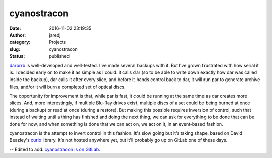 cyanostracon
############
:date: 2016-11-02 23:19:35
:author: jaredj
:category: Projects
:slug: cyanostracon
:status: published

`darbrrb <https://github.com/jaredjennings/darbrrb>`_ is
well-developed and well-tested. I've made several backups with it. But
I've grown frustrated with how serial it is. I decided early on to
make it as simple as I could: it calls dar (so to be able to write
down exactly how dar was called inside the backup), dar calls it after
every slice, and before it hands control back to dar, it will run par
to generate archive files, and/or it will burn a completed set of
optical discs.

The opportunity for improvement is that, while par is fast, it could
be running at the same time as dar creates more slices. And, more
interestingly, if multiple Blu-Ray drives exist, multiple discs of a
set could be being burned at once (during a backup) or read at once
(during a restore). But making this possible requires inversion of
control, such that instead of waiting until a thing has finished and
doing the next thing, we can ask for everything to be done that can be
done for now, and when something is done that we can act on, we act on
it, in an event-based fashion.

cyanostracon is the attempt to invert control in this fashion. It's
slow going but it's taking shape, based on David Beazley's `curio
<https://github.com/dabeaz/curio>`_ library. It's not hosted anywhere
yet, but it'll probably go up on GitLab one of these days.

-- Edited to add: `cyanostracon is on GitLab <https://gitlab.com/jaredjennings/cyanostracon>`_.
